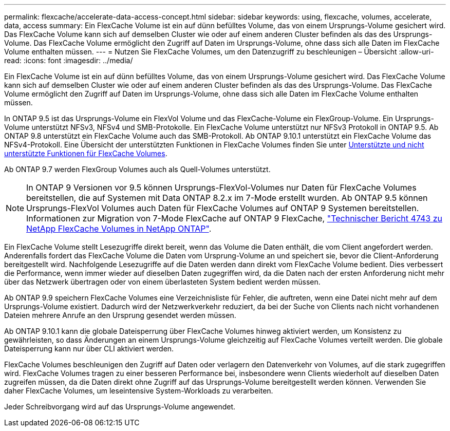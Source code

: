 ---
permalink: flexcache/accelerate-data-access-concept.html 
sidebar: sidebar 
keywords: using, flexcache, volumes, accelerate, data, access 
summary: Ein FlexCache Volume ist ein auf dünn befülltes Volume, das von einem Ursprungs-Volume gesichert wird. Das FlexCache Volume kann sich auf demselben Cluster wie oder auf einem anderen Cluster befinden als das des Ursprungs-Volume. Das FlexCache Volume ermöglicht den Zugriff auf Daten im Ursprungs-Volume, ohne dass sich alle Daten im FlexCache Volume enthalten müssen. 
---
= Nutzen Sie FlexCache Volumes, um den Datenzugriff zu beschleunigen – Übersicht
:allow-uri-read: 
:icons: font
:imagesdir: ../media/


[role="lead"]
Ein FlexCache Volume ist ein auf dünn befülltes Volume, das von einem Ursprungs-Volume gesichert wird. Das FlexCache Volume kann sich auf demselben Cluster wie oder auf einem anderen Cluster befinden als das des Ursprungs-Volume. Das FlexCache Volume ermöglicht den Zugriff auf Daten im Ursprungs-Volume, ohne dass sich alle Daten im FlexCache Volume enthalten müssen.

In ONTAP 9.5 ist das Ursprungs-Volume ein FlexVol Volume und das FlexCache-Volume ein FlexGroup-Volume. Ein Ursprungs-Volume unterstützt NFSv3, NFSv4 und SMB-Protokolle. Ein FlexCache Volume unterstützt nur NFSv3 Protokoll in ONTAP 9.5. Ab ONTAP 9.8 unterstützt ein FlexCache Volume auch das SMB-Protokoll. Ab ONTAP 9.10.1 unterstützt ein FlexCache Volume das NFSv4-Protokoll. Eine Übersicht der unterstützten Funktionen in FlexCache Volumes finden Sie unter xref:supported-unsupported-features-concept.adoc[Unterstützte und nicht unterstützte Funktionen für FlexCache Volumes].

Ab ONTAP 9.7 werden FlexGroup Volumes auch als Quell-Volumes unterstützt.

[NOTE]
====
In ONTAP 9 Versionen vor 9.5 können Ursprungs-FlexVol-Volumes nur Daten für FlexCache Volumes bereitstellen, die auf Systemen mit Data ONTAP 8.2.x im 7-Mode erstellt wurden. Ab ONTAP 9.5 können Ursprungs-FlexVol Volumes auch Daten für FlexCache Volumes auf ONTAP 9 Systemen bereitstellen. Informationen zur Migration von 7-Mode FlexCache auf ONTAP 9 FlexCache, link:http://www.netapp.com/us/media/tr-4743.pdf["Technischer Bericht 4743 zu NetApp FlexCache Volumes in NetApp ONTAP"^].

====
Ein FlexCache Volume stellt Lesezugriffe direkt bereit, wenn das Volume die Daten enthält, die vom Client angefordert werden. Anderenfalls fordert das FlexCache Volume die Daten vom Ursprung-Volume an und speichert sie, bevor die Client-Anforderung bereitgestellt wird. Nachfolgende Lesezugriffe auf die Daten werden dann direkt vom FlexCache Volume bedient. Dies verbessert die Performance, wenn immer wieder auf dieselben Daten zugegriffen wird, da die Daten nach der ersten Anforderung nicht mehr über das Netzwerk übertragen oder von einem überlasteten System bedient werden müssen.

Ab ONTAP 9.9 speichern FlexCache Volumes eine Verzeichnisliste für Fehler, die auftreten, wenn eine Datei nicht mehr auf dem Ursprungs-Volume existiert. Dadurch wird der Netzwerkverkehr reduziert, da bei der Suche von Clients nach nicht vorhandenen Dateien mehrere Anrufe an den Ursprung gesendet werden müssen.

Ab ONTAP 9.10.1 kann die globale Dateisperrung über FlexCache Volumes hinweg aktiviert werden, um Konsistenz zu gewährleisten, so dass Änderungen an einem Ursprungs-Volume gleichzeitig auf FlexCache Volumes verteilt werden. Die globale Dateisperrung kann nur über CLI aktiviert werden.

FlexCache Volumes beschleunigen den Zugriff auf Daten oder verlagern den Datenverkehr von Volumes, auf die stark zugegriffen wird. FlexCache Volumes tragen zu einer besseren Performance bei, insbesondere wenn Clients wiederholt auf dieselben Daten zugreifen müssen, da die Daten direkt ohne Zugriff auf das Ursprungs-Volume bereitgestellt werden können. Verwenden Sie daher FlexCache Volumes, um leseintensive System-Workloads zu verarbeiten.

Jeder Schreibvorgang wird auf das Ursprungs-Volume angewendet.
